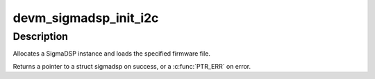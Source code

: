 .. -*- coding: utf-8; mode: rst -*-
.. src-file: sound/soc/codecs/sigmadsp-i2c.c

.. _`devm_sigmadsp_init_i2c`:

devm_sigmadsp_init_i2c
======================

.. c:function:: struct sigmadsp *devm_sigmadsp_init_i2c(struct i2c_client *client, const struct sigmadsp_ops *ops, const char *firmware_name)

    Initialize SigmaDSP instance

    :param struct i2c_client \*client:
        The parent I2C device

    :param const struct sigmadsp_ops \*ops:
        The sigmadsp_ops to use for this instance

    :param const char \*firmware_name:
        Name of the firmware file to load

.. _`devm_sigmadsp_init_i2c.description`:

Description
-----------

Allocates a SigmaDSP instance and loads the specified firmware file.

Returns a pointer to a struct sigmadsp on success, or a \ :c:func:`PTR_ERR`\  on error.

.. This file was automatic generated / don't edit.

